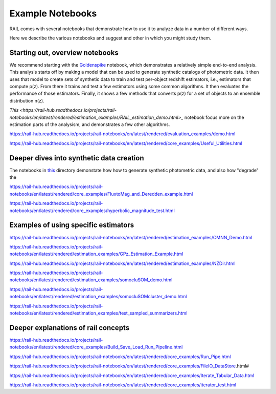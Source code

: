 *****************
Example Notebooks
*****************

RAIL comes with several notebooks that demonstrate how to use it to analyze data in a number of different ways.

Here we describe the various notebooks and suggest and other in which you might study them.


Starting out, overview notebooks
================================

We recommend starting with the `Goldenspike <https://rail-hub.readthedocs.io/projects/rail-notebooks/en/latest/goldenspike_notebook.html>`_ notebook, 
which demonstrates a relatively simple end-to-end analysis.  This analysis starts off by making a model that can be used to generate synthetic 
catalogs of photometric data.  It then uses that model to create sets of synthetic data to train and test per-object redshift estimators, i.e., 
estimators that compute p(z).  From there it trains and test a few estimators using some common algorithms.   It then evaluates the 
performance of those estimators.   Finally, it shows a few methods that converts p(z) for a set of objects to an ensemble distribution n(z).

`This <https://rail-hub.readthedocs.io/projects/rail-notebooks/en/latest/rendered/estimation_examples/RAIL_estimation_demo.html>_` notebook 
focus more on the estimation parts of the analysism, and demonstrates a few other algorithms.

https://rail-hub.readthedocs.io/projects/rail-notebooks/en/latest/rendered/evaluation_examples/demo.html

https://rail-hub.readthedocs.io/projects/rail-notebooks/en/latest/rendered/core_examples/Useful_Utilities.html



Deeper dives into synthetic data creation
=========================================

The notebooks in  `this <https://rail-hub.readthedocs.io/projects/rail-notebooks/en/latest/creation_notebooks.html>`_ directory demonstate how 
how to generate synthetic photometric data, and also how "degrade" the 

https://rail-hub.readthedocs.io/projects/rail-notebooks/en/latest/rendered/core_examples/FluxtoMag_and_Deredden_example.html

https://rail-hub.readthedocs.io/projects/rail-notebooks/en/latest/rendered/core_examples/hyperbolic_magnitude_test.html





Examples of using specific estimators
=====================================

https://rail-hub.readthedocs.io/projects/rail-notebooks/en/latest/rendered/estimation_examples/CMNN_Demo.html

https://rail-hub.readthedocs.io/projects/rail-notebooks/en/latest/rendered/estimation_examples/GPz_Estimation_Example.html

https://rail-hub.readthedocs.io/projects/rail-notebooks/en/latest/rendered/estimation_examples/NZDir.html

https://rail-hub.readthedocs.io/projects/rail-notebooks/en/latest/rendered/estimation_examples/somocluSOM_demo.html

https://rail-hub.readthedocs.io/projects/rail-notebooks/en/latest/rendered/estimation_examples/somocluSOMcluster_demo.html

https://rail-hub.readthedocs.io/projects/rail-notebooks/en/latest/rendered/estimation_examples/test_sampled_summarizers.html



Deeper explanations of rail concepts
====================================

https://rail-hub.readthedocs.io/projects/rail-notebooks/en/latest/rendered/core_examples/Build_Save_Load_Run_Pipeline.html

https://rail-hub.readthedocs.io/projects/rail-notebooks/en/latest/rendered/core_examples/Run_Pipe.html

https://rail-hub.readthedocs.io/projects/rail-notebooks/en/latest/rendered/core_examples/FileIO_DataStore.html#

https://rail-hub.readthedocs.io/projects/rail-notebooks/en/latest/rendered/core_examples/Iterate_Tabular_Data.html

https://rail-hub.readthedocs.io/projects/rail-notebooks/en/latest/rendered/core_examples/iterator_test.html


